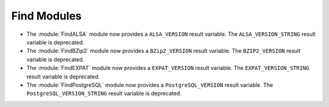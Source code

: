 Find Modules
------------

* The :module:`FindALSA` module now provides a ``ALSA_VERSION`` result
  variable.  The ``ALSA_VERSION_STRING`` result variable is deprecated.

* The :module:`FindBZip2` module now provides a ``BZip2_VERSION`` result
  variable.  The ``BZIP2_VERSION`` result variable is deprecated.

* The :module:`FindEXPAT` module now provides a ``EXPAT_VERSION`` result
  variable.  The ``EXPAT_VERSION_STRING`` result variable is deprecated.

* The :module:`FindPostgreSQL` module now provides a ``PostgreSQL_VERSION``
  result variable.  The ``PostgreSQL_VERSION_STRING`` result variable is
  deprecated.
